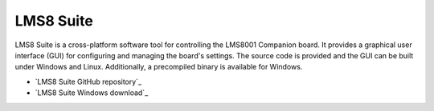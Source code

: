 LMS8 Suite
==========

LMS8 Suite is a cross-platform software tool for controlling the LMS8001 Companion board. It provides a graphical user interface (GUI) for configuring and managing the board's settings. The source code is provided and the GUI can be built under Windows and Linux. Additionally, a precompiled binary is available for Windows. 

* `LMS8 Suite GitHub repository`_
* `LMS8 Suite Windows download`_

